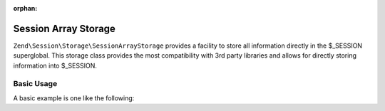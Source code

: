 :orphan:

.. _zend.session.storage.session-array-storage:

Session Array Storage
---------------------

``Zend\Session\Storage\SessionArrayStorage`` provides a facility to store all information directly in the
$_SESSION superglobal.  This storage class provides the most compatibility with 3rd party libraries and
allows for directly storing information into $_SESSION.

Basic Usage
^^^^^^^^^^^

A basic example is one like the following:

.. code-block:: php
   :linenos:

   use Zend\Session\Storage\SessionArrayStorage;
   use Zend\Session\SessionManager;

   $manager = new SessionManager();
   $manager->setStorage(new SessionArrayStorage());

